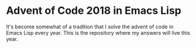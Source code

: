 * Advent of Code 2018 in Emacs Lisp
It's become somewhat of a tradition that I solve the advent of code in
Emacs Lisp every year.  This is the repository where my answers will
live this year.
